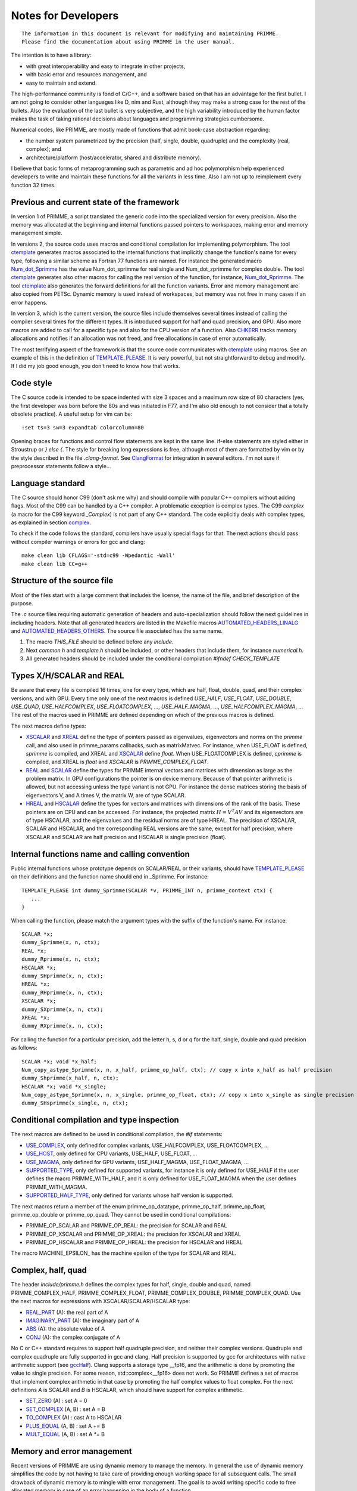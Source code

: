 
Notes for Developers
====================

::

    The information in this document is relevant for modifying and maintaining PRIMME.
    Please find the documentation about using PRIMME in the user manual.

The intention is to have a library:

- with great interoperability and easy to integrate in other projects,
- with basic error and resources management, and
- easy to maintain and extend.

The high-performance community is fond of C/C++, and a software based on that has an advantage for the first bullet. I am not going to consider other languages like D, nim and Rust, although they may make a strong case for the rest of the bullets.
Also the evaluation of the last bullet is very subjective, and the high variability introduced by the human factor makes the task of taking rational decisions about languages and programming strategies cumbersome.

Numerical codes, like PRIMME, are mostly made of functions that admit book-case abstraction regarding:

- the number system parametrized by the precision (half, single, double, quadruple) and the complexity (real, complex); and
- architecture/platform (host/accelerator, shared and distribute memory).

I believe that basic forms of metaprogramming such as parametric and ad hoc polymorphism help experienced developers to write and maintain these functions for all the variants in less time. Also I am not up to reimplement every function 32 times.

Previous and current state of the framework
-------------------------------------------

In version 1 of PRIMME, a script translated the generic code into the specialized version for every precision. Also the memory was allocated at the beginning and internal functions passed pointers to workspaces, making error and memory management simple.

In versions 2, the source code uses macros and conditional compilation for implementing polymorphism. The tool ctemplate_ generates macros associated to the internal functions that implicitly change the function's name for every type, following a similar scheme as Fortran 77 functions are named. For instance the generated macro Num_dot_Sprimme_ has the value Num_dot_sprimme for real single and Num_dot_zprimme for complex double. The tool ctemplate_ generates also other macros for calling the real version of the function, for instance, Num_dot_Rprimme_. The tool ctemplate_ also generates the forward definitions for all the function variants. Error and memory management are also copied from PETSc. Dynamic memory is used instead of workspaces, but memory was not free in many cases if an error happens.

In version 3, which is the current version, the source files include themselves several times instead of calling the compiler several times for the different types. It is introduced support for half and quad precision, and GPU. Also more macros are added to call for a specific type and also for the CPU version of a function. Also CHKERR_ tracks memory allocations and notifies if an allocation was not freed, and free allocations in case of error automatically.

The most terrifying aspect of the framework is that the source code communicates with ctemplate_ using macros. See an example of this in the definition of TEMPLATE_PLEASE_. It is very powerful, but not straightforward to debug and modify. If I did my job good enough, you don't need to know how that works.

Code style
----------

The C source code is intended to be space indented with size 3 spaces and a maximum row size of 80 characters (yes, the first developer was born before the 80s and was initiated in F77, and I'm also old enough to not consider that a totally obsolete practice). A useful setup for vim can be::

    :set ts=3 sw=3 expandtab colorcolumn=80

Opening braces for functions and control flow statements are kept in the same line. if-else statements are styled either in Stroustrup or `} else {`. The style for breaking long expressions is free, although most of them are formatted by vim or by the style described in the file `.clang-format`. See ClangFormat_ for integration in several editors. I'm not sure if preprocessor statements follow a style...

Language standard
-----------------

The C source should honor C99 (don't ask me why) and should compile with popular C++ compilers without adding flags. Most of the C99 can be handled by a C++ compiler. A problematic exception is complex types. The C99 `complex` (a macro for the C99 keyword `_Complex`) is not part of any C++ standard. The code explicitly deals with complex types, as explained in section complex_.

To check if the code follows the standard, compilers have usually special flags for that. The next actions should pass without compiler warnings or errors for gcc and clang::

    make clean lib CFLAGS='-std=c99 -Wpedantic -Wall'
    make clean lib CC=g++

Structure of the source file
----------------------------

Most of the files start with a large comment that includes the license, the name of the file, and brief description of the purpose. 

The `.c` source files requiring automatic generation of headers and auto-specialization should follow the next guidelines in including headers.
Note that all generated headers are listed in the Makefile macros AUTOMATED_HEADERS_LINALG_ and AUTOMATED_HEADERS_OTHERS_. The source file associated has the same name.

#. The macro `THIS_FILE` should be defined before any `include`. 
#. Next `common.h` and `template.h` should be included, or other headers that include them, for instance `numerical.h`.
#. All generated headers should be included under the conditional compilation `#ifndef CHECK_TEMPLATE`

Types X/H/SCALAR and REAL
-------------------------

Be aware that every file is compiled 16 times, one for every type, which are half, float, double, quad, and their complex versions, and with GPU. Every time only one of the next macros is defined `USE_HALF`, `USE_FLOAT`, `USE_DOUBLE`, `USE_QUAD`, `USE_HALFCOMPLEX`, `USE_FLOATCOMPLEX`, ..., `USE_HALF_MAGMA`, ..., `USE_HALFCOMPLEX_MAGMA`, ... The rest of the macros used in PRIMME are defined depending on which of the previous macros is defined.

The next macros define types:

- XSCALAR_ and XREAL_ define the type of pointers passed as eigenvalues, eigenvectors and norms on the `primme` call, and also used in primme_params callbacks, such as matrixMatvec. For instance, when USE_FLOAT is defined, `sprimme` is compiled, and XREAL and XSCALAR_ define `float`. When USE_FLOATCOMPLEX is defined, `cprimme` is compiled, and XREAL is `float` and `XSCALAR` is `PRIMME_COMPLEX_FLOAT`.

- REAL_ and SCALAR_ define the types for PRIMME internal vectors and matrices with dimension as large as the problem matrix. In GPU configurations the pointer is on device memory. Because of that pointer arithmetic is allowed, but not accessing unless the type variant is not GPU. For instance the dense matrices storing the basis of eigenvectors V, and A times V, the matrix W, are of type SCALAR.

- HREAL_ and HSCALAR_ define the types for vectors and matrices with dimensions of the rank of the basis. These pointers are on CPU and can be accessed. For instance, the projected matrix :math:`H = V^T A V` and its eigenvectors are of type HSCALAR, and the eigenvalues and the residual norms are of type HREAL. The precision of XSCALAR, SCALAR and HSCALAR, and the corresponding REAL versions are the same, except for half precision, where XSCALAR and SCALAR are half precision and HSCALAR is single precision (float).

Internal functions name and calling convention
----------------------------------------------

Public internal functions whose prototype depends on SCALAR/REAL or their variants, should have TEMPLATE_PLEASE_ on their definitions and the function name should end in _Sprimme. For instance::

    TEMPLATE_PLEASE int dummy_Sprimme(SCALAR *v, PRIMME_INT n, primme_context ctx) {
       ...
    }

When calling the function, please match the argument types with the suffix of the function's name. For instance::

    SCALAR *x;
    dummy_Sprimme(x, n, ctx);
    REAL *x;
    dummy_Rprimme(x, n, ctx);
    HSCALAR *x;
    dummy_SHprimme(x, n, ctx);
    HREAL *x;
    dummy_RHprimme(x, n, ctx);
    XSCALAR *x;
    dummy_SXprimme(x, n, ctx);
    XREAL *x;
    dummy_RXprimme(x, n, ctx);

For calling the function for a particular precision, add the letter h, s, d or q for the half, single, double and quad precision as follows::

    SCALAR *x; void *x_half;
    Num_copy_astype_Sprimme(x, n, x_half, primme_op_half, ctx); // copy x into x_half as half precision
    dummy_Shprimme(x_half, n, ctx);
    HSCALAR *x; void *x_single;
    Num_copy_astype_Sprimme(x, n, x_single, primme_op_float, ctx); // copy x into x_single as single precision
    dummy_SHsprimme(x_single, n, ctx);
  

Conditional compilation and type inspection
-------------------------------------------

The next macros are defined to be used in conditional compilation, the `#if` statements:

- USE_COMPLEX_, only defined for complex variants, USE_HALFCOMPLEX, USE_FLOATCOMPLEX, ...
- USE_HOST_, only defined for CPU variants, USE_HALF, USE_FLOAT, ...
- USE_MAGMA_, only defined for GPU variants, USE_HALF_MAGMA, USE_FLOAT_MAGMA, ...
- SUPPORTED_TYPE_, only defined for supported variants, for instance it is only defined for USE_HALF if the user defines the macro PRIMME_WITH_HALF, and it is only defined for USE_FLOAT_MAGMA when the user defines PRIMME_WITH_MAGMA.
- SUPPORTED_HALF_TYPE_, only defined for variants whose half version is supported.

The next macros return a member of the enum primme_op_datatype, primme_op_half, primme_op_float, primme_op_double or primme_op_quad. They cannot be used in conditional compilations:

- PRIMME_OP_SCALAR and PRIMME_OP_REAL: the precision for SCALAR and REAL
- PRIMME_OP_XSCALAR and PRIMME_OP_XREAL: the precision for XSCALAR and XREAL
- PRIMME_OP_HSCALAR and PRIMME_OP_HREAL: the precision for HSCALAR and HREAL

The macro MACHINE_EPSILON_ has the machine epsilon of the type for SCALAR and REAL.

.. _complex :

Complex, half, quad
-------------------

The header `include/primme.h` defines the complex types for half, single, double and quad, named PRIMME_COMPLEX_HALF, PRIMME_COMPLEX_FLOAT, PRIMME_COMPLEX_DOUBLE, PRIMME_COMPLEX_QUAD. Use the next macros for expressions with XSCALAR/SCALAR/HSCALAR type:

- REAL_PART_ (A): the real part of A
- IMAGINARY_PART_ (A): the imaginary part of A
- ABS_ (A): the absolute value of A
- CONJ_ (A): the complex conjugate of A

No C or C++ standard requires to support half quadruple precision, and neither their complex versions. Quadruple and complex quadruple are fully supported in gcc and clang. Half precision is supported by gcc for architectures with native arithmetic support (see gccHalf_). Clang supports a storage type __fp16, and the arithmetic is done by promoting the value to single precision. For some reason, std::complex<__fp16> does not work. So PRIMME defines a set of macros that implement complex arithmetic in that case by promoting the half complex values to float complex. For the next definitions `A` is SCALAR and `B` is HSCALAR, which should have support for complex arithmetic.

- SET_ZERO_ (A)       : set A = 0
- SET_COMPLEX_ (A, B) : set A = B
- TO_COMPLEX_ (A)     : cast A to HSCALAR
- PLUS_EQUAL_ (A, B)  : set A += B
- MULT_EQUAL_ (A, B)  : set A `*=` B

Memory and error management
---------------------------

Recent versions of PRIMME are using dynamic memory to manage the memory. In general the use of dynamic memory simplifies the code by not having to take care of providing enough working space for all subsequent calls. The small drawback of dynamic memory is to mingle with error management. The goal is to avoid writing specific code to free allocated memory in case of an error happening in the body of a function.

By default, calls to PRIMME internal functions should be made under an error checker macro, CHKERR_, CHKERRM_ or CHKERRA_, if the function returns an error code. Also these macros expects the variable `ctx`, which is a `struct` with information about the allocations besides other things. Consider the next function::

    TEMPLATE_PLEASE int dummy_Sprimme(SCALAR *v, PRIMME_INT n, primme_context ctx) {
        SCALAR *x;
        CHKERR(Num_malloc_Sprimme(n, &x, ctx));
        CHKERR(Num_copy_Sprimme(n, v, 1, x, 1, ctx));
        CHKERR(Num_free_Sprimme(x, ctx));
        return 0;
    }

If Num_malloc_Sprimme or Num_copy_Sprimme or Num_free_Sprimme return a nonzero value, the function dummy_Sprimme immediately returns that value to the caller. If the error happens in Num_copy_Sprimme, the array allocated by Num_malloc_Sprimme is freed by CHKERR in which the call to dummy_Sprimme is in. A function must notify if some allocations are not going to be freed on purpose after the function finished with no error, by calling `Mem_keep_frame(ctx)`.

WTF is this!? Why not using C++
-------------------------------

You're right! We don't have much excuse for not using C++, a language as well-established and multiplatform as C, and with support for polymorphism and RAII and exceptions. The advantages of that support would be to have a cleaner code without conditional compilations and most of the macros, and clearer error messages than the ones that C gives involving macros. There are few drawbacks that can be worked out. The minor issues are that error messages involving std::complex can be hard to read, and debugging C++ functions is slightly more tedious. The most pressing issue is that some parts of the code will be much nicer with partial template specialization and if-constexpr, but these features are only available in recent C++ standard, C++ 14 and C++ 17 respectively. Also one can implement a reverse communication interface for PRIMME using coroutines, currently implemented in Boost, and likely part of C++ 20.


.. _ClangFormat : https://clang.llvm.org/docs/ClangFormat.html
.. _gccHalf: https://gcc.gnu.org/onlinedocs/gcc/Half-Precision.html
.. _PETSc : http://www.mcs.anl.gov/petsc/
.. _SCALAR : https://github.com/primme/primme/blob/master/src/include/common.h#L133
.. _XSCALAR : https://github.com/primme/primme/blob/master/src/include/common.h#L134
.. _HSCALAR : https://github.com/primme/primme/blob/master/src/include/common.h#L135
.. _REAL : https://github.com/primme/primme/blob/master/src/include/common.h#L141
.. _XREAL : https://github.com/primme/primme/blob/master/src/include/common.h#L142
.. _HREAL : https://github.com/primme/primme/blob/master/src/include/common.h#L143
.. _HREAL : https://github.com/primme/primme/blob/master/src/include/common.h#L143
.. _ctemplate : https://github.com/primme/primme/blob/master/src/tools/ctemplate
.. _TEMPLATE_PLEASE : https://github.com/primme/primme/blob/master/src/include/template.h#L266
.. _USE_HOST : https://github.com/primme/primme/blob/master/src/include/template.h#L85
.. _USE_MAGMA : https://github.com/primme/primme/blob/master/src/include/template.h#L91
.. _USE_REAL : https://github.com/primme/primme/blob/master/src/include/template.h#L106
.. _USE_COMPLEX : https://github.com/primme/primme/blob/master/src/include/template.h#L111
.. _SUPPORTED_HALF_TYPE : https://github.com/primme/primme/blob/master/src/include/template.h#L157
.. _SUPPORTED_TYPE : https://github.com/primme/primme/blob/master/src/include/template.h#L167
.. _REAL_PART : https://github.com/primme/primme/blob/master/src/include/template.h#L178
.. _IMAGINARY_PART : https://github.com/primme/primme/blob/master/src/include/template.h#L179
.. _ABS : https://github.com/primme/primme/blob/master/src/include/template.h#L180
.. _CONJ : https://github.com/primme/primme/blob/master/src/include/template.h#L181
.. _SET_ZERO : https://github.com/primme/primme/blob/master/src/include/template.h#L209
.. _SET_COMPLEX : https://github.com/primme/primme/blob/master/src/include/template.h#L210
.. _TO_COMPLEX : https://github.com/primme/primme/blob/master/src/include/template.h#L211
.. _PLUS_EQUAL : https://github.com/primme/primme/blob/master/src/include/template.h#L216
.. _MULT_EQUAL : https://github.com/primme/primme/blob/master/src/include/template.h#L217
.. _MACHINE_PRECISON : https://github.com/primme/primme/blob/master/src/include/common.h#L141
.. _CHKERR : https://github.com/primme/primme/blob/master/src/include/common.h#L447
.. _CHKERRM : https://github.com/primme/primme/blob/master/src/include/common.h#L479
.. _CHKERRA : https://github.com/primme/primme/blob/master/src/include/common.h#L507
.. _Num_dot_Sprimme : https://github.com/primme/primme/blob/master/src/include/blaslapack.h#L1700
.. _Num_dot_Rprimme : https://github.com/primme/primme/blob/master/src/include/blaslapack.h#L1703
.. _AUTOMATED_HEADERS_LINALG : https://github.com/primme/primme/blob/master/src/Makefile#L51
.. _AUTOMATED_HEADERS_OTHERS : https://github.com/primme/primme/blob/master/src/Makefile#L55

